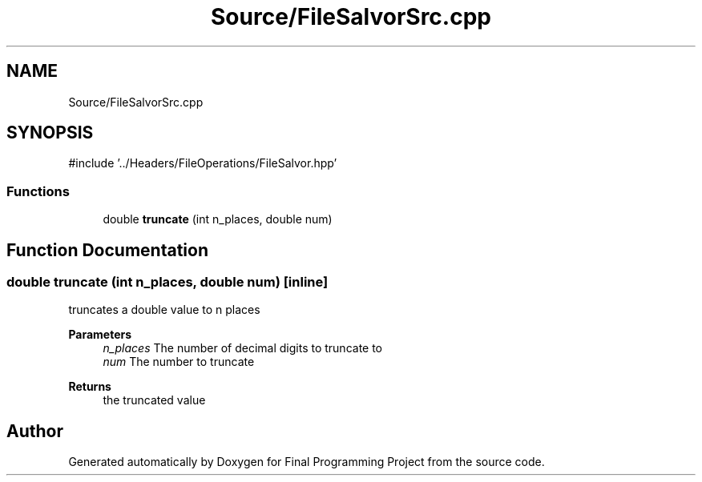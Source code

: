 .TH "Source/FileSalvorSrc.cpp" 3 "Version Final" "Final Programming Project" \" -*- nroff -*-
.ad l
.nh
.SH NAME
Source/FileSalvorSrc.cpp
.SH SYNOPSIS
.br
.PP
\fR#include '\&.\&./Headers/FileOperations/FileSalvor\&.hpp'\fP
.br

.SS "Functions"

.in +1c
.ti -1c
.RI "double \fBtruncate\fP (int n_places, double num)"
.br
.in -1c
.SH "Function Documentation"
.PP 
.SS "double truncate (int n_places, double num)\fR [inline]\fP"
truncates a double value to n places 
.PP
\fBParameters\fP
.RS 4
\fIn_places\fP The number of decimal digits to truncate to 
.br
\fInum\fP The number to truncate
.RE
.PP
\fBReturns\fP
.RS 4
the truncated value 
.RE
.PP

.SH "Author"
.PP 
Generated automatically by Doxygen for Final Programming Project from the source code\&.
